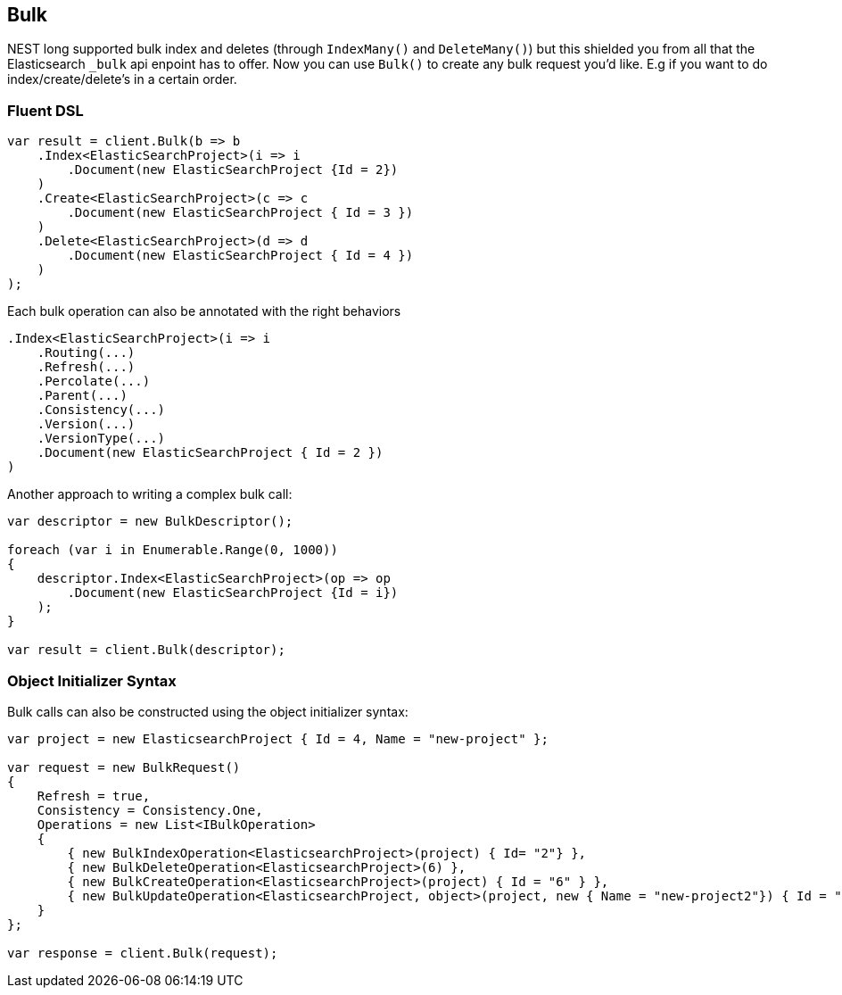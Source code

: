 [[bulk]]
== Bulk

NEST long supported bulk index and deletes (through `IndexMany()` and `DeleteMany()`) but this 
shielded you from all that the Elasticsearch `_bulk` api enpoint has to offer. Now you can use `Bulk()` 
to create any bulk request you'd like. E.g if you want to do index/create/delete's in a certain order.

=== Fluent DSL

[source,csharp]
----
var result = client.Bulk(b => b
    .Index<ElasticSearchProject>(i => i
        .Document(new ElasticSearchProject {Id = 2})
    )
    .Create<ElasticSearchProject>(c => c
        .Document(new ElasticSearchProject { Id = 3 })
    )
    .Delete<ElasticSearchProject>(d => d
        .Document(new ElasticSearchProject { Id = 4 })
    )
);
----

Each bulk operation can also be annotated with the right behaviors

[source,csharp]
----
.Index<ElasticSearchProject>(i => i
    .Routing(...)
    .Refresh(...)
    .Percolate(...)
    .Parent(...)
    .Consistency(...)
    .Version(...)
    .VersionType(...)
    .Document(new ElasticSearchProject { Id = 2 })
)
----

Another approach to writing a complex bulk call:

[source,csharp]
----
var descriptor = new BulkDescriptor();

foreach (var i in Enumerable.Range(0, 1000))
{
    descriptor.Index<ElasticSearchProject>(op => op
        .Document(new ElasticSearchProject {Id = i})
    );
}

var result = client.Bulk(descriptor);
----
    
=== Object Initializer Syntax

Bulk calls can also be constructed using the object initializer syntax:

[source,csharp]
----
var project = new ElasticsearchProject { Id = 4, Name = "new-project" };

var request = new BulkRequest()
{
    Refresh = true,
    Consistency = Consistency.One,
    Operations = new List<IBulkOperation>
    {
        { new BulkIndexOperation<ElasticsearchProject>(project) { Id= "2"} },
        { new BulkDeleteOperation<ElasticsearchProject>(6) },
        { new BulkCreateOperation<ElasticsearchProject>(project) { Id = "6" } },
        { new BulkUpdateOperation<ElasticsearchProject, object>(project, new { Name = "new-project2"}) { Id = "3" } },
    }
};

var response = client.Bulk(request);
----

